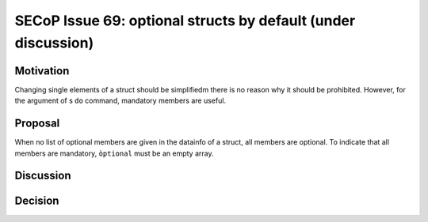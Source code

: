 SECoP Issue 69: optional structs by default (under discussion)
==============================================================

Motivation
----------

Changing single elements of a struct should be simplifiedm there is no
reason why it should be prohibited. However, for the argument of s ``do``
command, mandatory members are useful.

Proposal
--------

When no list of optional members are given in the datainfo of
a struct, all members are optional. To indicate that all members are
mandatory, ``òptional`` must be an empty array.

Discussion
----------



Decision
--------

